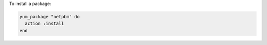 .. This is an included how-to. 

To install a package:

.. code-block:: ruby

   yum_package "netpbm" do
     action :install
   end
